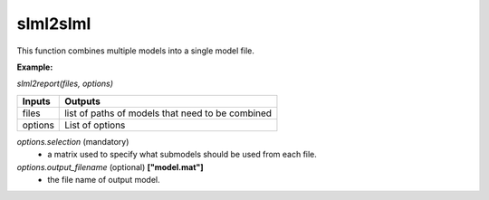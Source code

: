slml2slml
********
This function combines multiple models into a single model file.

**Example:**

*slml2report(files, options)*

=============================  ===============================================================
        Inputs                                             Outputs
=============================  ===============================================================
  files                         list of paths of models that need to be combined
  options                       List of options
=============================  ===============================================================

*options.selection* (mandatory)
  * a matrix used to specify what submodels should be used from each file.

*options.output_filename* (optional) **["model.mat"]**
  * the file name of output model.
